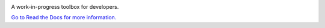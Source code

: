 .. image:: images/logo-dark.png
.. image:: https://api.codeclimate.com/v1/badges/ce5789483b5d04ad16db/maintainability
    :target: https://codeclimate.com/github/ZeroIdeaDevelopment/Commander/maintainability
    :alt: Maintainability
.. image:: https://api.codeclimate.com/v1/badges/ce5789483b5d04ad16db/test_coverage
    :target: https://codeclimate.com/github/ZeroIdeaDevelopment/Commander/test_coverage
    :alt: Test Coverage
.. image:: https://circleci.com/gh/ZeroIdeaDevelopment/Commander.svg?style=svg
    :target: https://circleci.com/gh/ZeroIdeaDevelopment/Commander


A work-in-progress toolbox for developers.

`Go to Read the Docs for more information. <http://chromecommander.rtfd.io>`_